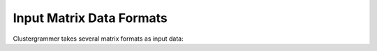 Input Matrix Data Formats
-------------------------
Clustergrammer takes several matrix formats as input data: